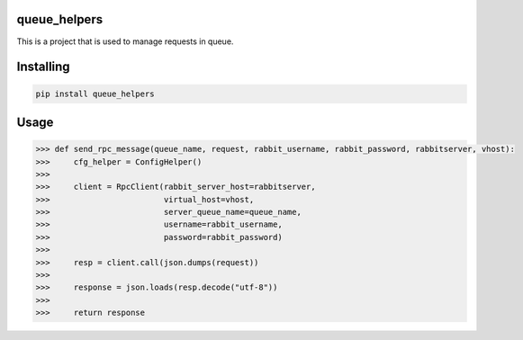 

queue_helpers
===============
This is a project that is used to manage requests in queue.

Installing
============

.. code-block:: bash

    pip install queue_helpers

Usage
=====

.. code-block:: bash

    >>> def send_rpc_message(queue_name, request, rabbit_username, rabbit_password, rabbitserver, vhost):
    >>>     cfg_helper = ConfigHelper()
    >>>
    >>>     client = RpcClient(rabbit_server_host=rabbitserver,
    >>>                        virtual_host=vhost,
    >>>                        server_queue_name=queue_name,
    >>>                        username=rabbit_username,
    >>>                        password=rabbit_password)
    >>>
    >>>     resp = client.call(json.dumps(request))
    >>>
    >>>     response = json.loads(resp.decode("utf-8"))
    >>>
    >>>     return response